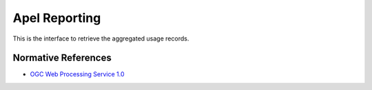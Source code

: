 .. _group___apel_reporting:

Apel Reporting
--------------



.. uml::

  !include includes/skins.iuml
  skinparam backgroundColor #FFFFFF
  skinparam componentStyle uml2
  !include source/groups/group___apel_reporting.iuml

This is the interface to retrieve the aggregated usage records.

Normative References
^^^^^^^^^^^^^^^^^^^^
- `OGC Web Processing Service 1.0 <http://portal.opengeospatial.org/files/?artifact_id=24151>`_


